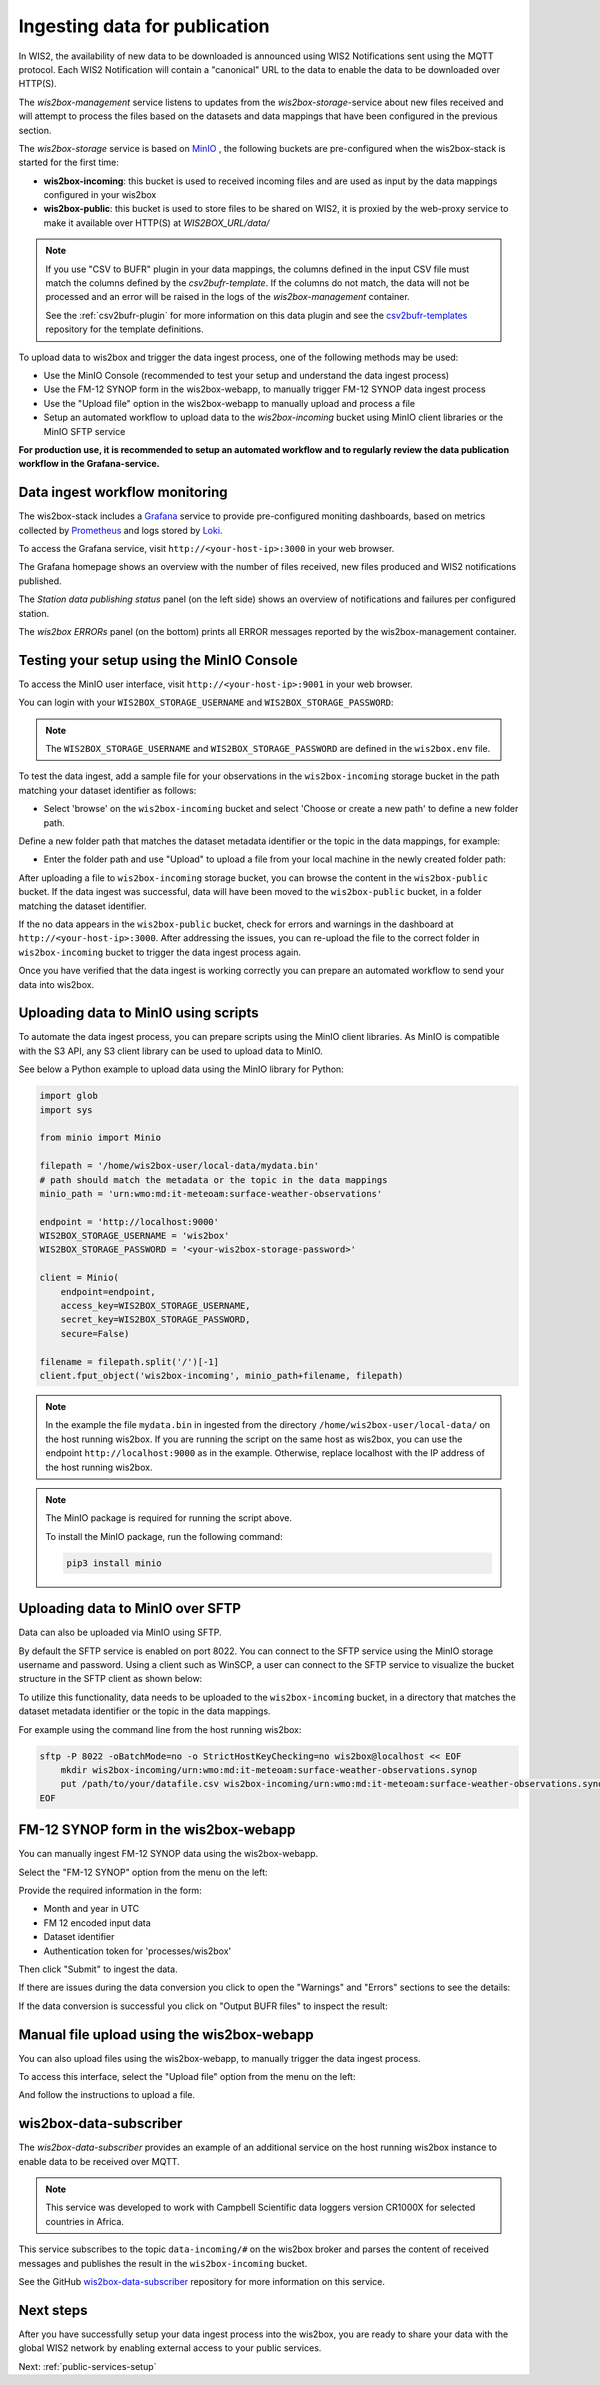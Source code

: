 .. _data-ingest:

Ingesting data for publication
==============================

In WIS2, the availability of new data to be downloaded is announced using WIS2 Notifications sent using the MQTT protocol.
Each WIS2 Notification will contain a "canonical" URL to the data to enable the data to be downloaded over HTTP(S).

The *wis2box-management* service listens to updates from the *wis2box-storage*-service about new files received and will attempt to process the files based on the datasets and data mappings that have been configured in the previous section.

The *wis2box-storage* service is based on `MinIO`_ , the following buckets are pre-configured when the wis2box-stack is started for the first time:

- **wis2box-incoming**: this bucket is used to received incoming files and are used as input by the data mappings configured in your wis2box
- **wis2box-public**: this bucket is used to store files to be shared on WIS2, it is proxied by the web-proxy service to make it available over HTTP(S) at `WIS2BOX_URL/data/`

.. note::
 
 If you use "CSV to BUFR" plugin in your data mappings, the columns defined in the input CSV file must match the columns defined by the `csv2bufr-template`. 
 If the columns do not match, the data will not be processed and an error will be raised in the logs of the *wis2box-management* container.
 
 See the :ref:`csv2bufr-plugin` for more information on this data plugin and see the `csv2bufr-templates`_ repository for the template definitions.

To upload data to wis2box and trigger the data ingest process, one of the following methods may be used:

- Use the MinIO Console (recommended to test your setup and understand the data ingest process)
- Use the FM-12 SYNOP form in the wis2box-webapp, to manually trigger FM-12 SYNOP data ingest process
- Use the "Upload file" option in the wis2box-webapp to manually upload and process a file
- Setup an automated workflow to upload data to the `wis2box-incoming` bucket using MinIO client libraries or the MinIO SFTP service

**For production use, it is recommended to setup an automated workflow and to regularly review the data publication workflow in the Grafana-service.**

Data ingest workflow monitoring
--------------------------------

The wis2box-stack includes a `Grafana`_ service to provide pre-configured moniting dashboards, based on metrics collected by  `Prometheus`_ and logs stored by `Loki`_.

To access the Grafana service, visit ``http://<your-host-ip>:3000`` in your web browser.

The Grafana homepage shows an overview with the number of files received, new files produced and WIS2 notifications published.

The `Station data publishing status` panel (on the left side) shows an overview of notifications and failures per configured station.

The `wis2box ERRORs` panel (on the bottom) prints all ERROR messages reported by the wis2box-management container.

.. image:: ../_static/grafana-homepage.png
    :width: 800
    :alt: wis2box workflow monitoring in Grafana

Testing your setup using the MinIO Console
------------------------------------------

To access the MinIO user interface, visit ``http://<your-host-ip>:9001`` in your web browser.

You can login with your ``WIS2BOX_STORAGE_USERNAME`` and ``WIS2BOX_STORAGE_PASSWORD``:

.. image:: ../_static/minio-login-screen2.png
    :width: 400
    :alt: MinIO login screen

.. note::

   The ``WIS2BOX_STORAGE_USERNAME`` and ``WIS2BOX_STORAGE_PASSWORD`` are defined in the ``wis2box.env`` file.

To test the data ingest, add a sample file for your observations in the ``wis2box-incoming`` storage bucket in the path matching your dataset identifier as follows:

- Select 'browse' on the ``wis2box-incoming`` bucket and select 'Choose or create a new path' to define a new folder path. 

Define a new folder path that matches the dataset metadata identifier or the topic in the data mappings, for example:

.. image:: ../_static/minio-new-folder-path.png
    :width: 800
    :alt: MinIO new folder path

- Enter the folder path and use "Upload" to upload a file from your local machine in the newly created folder path:

.. image:: ../_static/minio-upload-file.png
    :width: 800
    :alt: MinIO upload file

After uploading a file to ``wis2box-incoming`` storage bucket, you can browse the content in the ``wis2box-public`` bucket. 
If the data ingest was successful, data will have been moved to the ``wis2box-public`` bucket, in a folder matching the dataset identifier.

If the no data appears in the ``wis2box-public`` bucket, check for errors and warnings in the dashboard at ``http://<your-host-ip>:3000``.
After addressing the issues, you can re-upload the file to the correct folder in ``wis2box-incoming`` bucket to trigger the data ingest process again.

Once you have verified that the data ingest is working correctly you can prepare an automated workflow to send your data into wis2box.

Uploading data to MinIO using scripts
-------------------------------------

To automate the data ingest process, you can prepare scripts using the MinIO client libraries.
As MinIO is compatible with the S3 API, any S3 client library can be used to upload data to MinIO.

See below a Python example to upload data using the MinIO library for Python:

.. code-block:: python

    import glob
    import sys

    from minio import Minio

    filepath = '/home/wis2box-user/local-data/mydata.bin'
    # path should match the metadata or the topic in the data mappings
    minio_path = 'urn:wmo:md:it-meteoam:surface-weather-observations'

    endpoint = 'http://localhost:9000'
    WIS2BOX_STORAGE_USERNAME = 'wis2box'
    WIS2BOX_STORAGE_PASSWORD = '<your-wis2box-storage-password>'

    client = Minio(
        endpoint=endpoint,
        access_key=WIS2BOX_STORAGE_USERNAME,
        secret_key=WIS2BOX_STORAGE_PASSWORD,
        secure=False)
    
    filename = filepath.split('/')[-1]
    client.fput_object('wis2box-incoming', minio_path+filename, filepath)

.. note::
    
    In the example the file ``mydata.bin`` in ingested from the directory ``/home/wis2box-user/local-data/`` on the host running wis2box.
    If you are running the script on the same host as wis2box, you can use the endpoint ``http://localhost:9000`` as in the example. 
    Otherwise, replace localhost with the IP address of the host running wis2box. 

.. note::

    The MinIO package is required for running the script above.
    
    To install the MinIO package, run the following command:

    .. code-block:: bash

        pip3 install minio
        
Uploading data to MinIO over SFTP
---------------------------------

Data can also be uploaded via MinIO using SFTP.

By default the SFTP service is enabled on port 8022. You can connect to the SFTP service using the MinIO storage username and password.
Using a client such as WinSCP, a user can connect to the SFTP service to visualize the bucket structure in the SFTP client as shown below:

.. image:: ../_static/winscp_minio_sftp.png
    :width: 600
    :alt: Screenshot of WinSCP showing directory structure of MinIO over SFTP

To utilize this functionality, data needs to be uploaded to the ``wis2box-incoming`` bucket, in a directory that matches the dataset metadata identifier or the topic in the data mappings.

For example using the command line from the host running wis2box:

.. code-block:: bash

    sftp -P 8022 -oBatchMode=no -o StrictHostKeyChecking=no wis2box@localhost << EOF
        mkdir wis2box-incoming/urn:wmo:md:it-meteoam:surface-weather-observations.synop
        put /path/to/your/datafile.csv wis2box-incoming/urn:wmo:md:it-meteoam:surface-weather-observations.synop 
    EOF

FM-12 SYNOP form in the wis2box-webapp
--------------------------------------

You can manually ingest FM-12 SYNOP data using the wis2box-webapp.

Select the "FM-12 SYNOP" option from the menu on the left:

.. image:: ../_static/wis2box-webapp-fm12-synop.png
    :width: 1000
    :alt: wis2box webapp FM-12 SYNOP page

Provide the required information in the form:

- Month and year in UTC 
- FM 12 encoded input data
- Dataset identifier
- Authentication token for 'processes/wis2box'

Then click "Submit" to ingest the data. 

If there are issues during the data conversion you click to open the "Warnings" and "Errors" sections to see the details:

.. image:: ../_static/wis2box-webapp-synop-form-error.png
    :width: 1000
    :alt: wis2box webapp FM-12 SYNOP page, error example

If the data conversion is successful you click on "Output BUFR files" to inspect the result:

.. image:: ../_static/wis2box-webapp-synop-form-success.png
    :width: 1000
    :alt: wis2box webapp FM-12 SYNOP page, success example

Manual file upload using the wis2box-webapp
-------------------------------------------

You can also upload files using the wis2box-webapp, to manually trigger the data ingest process.

To access this interface, select the "Upload file" option from the menu on the left:

.. image:: ../_static/wis2box-webapp-file-upload.png
    :width: 1000
    :alt: wis2box webapp file upload page

And follow the instructions to upload a file.

wis2box-data-subscriber
-----------------------

The `wis2box-data-subscriber` provides an example of an additional service on the host running wis2box instance to enable data to be received over MQTT.

.. note::

   This service was developed to work with Campbell Scientific data loggers version CR1000X for selected countries in Africa.

This service subscribes to the topic ``data-incoming/#`` on the wis2box broker and parses the content of received messages and publishes the result in the ``wis2box-incoming`` bucket.

See the GitHub `wis2box-data-subscriber`_ repository for more information on this service.

Next steps
----------

After you have successfully setup your data ingest process into the wis2box, you are ready to share your data with the global
WIS2 network by enabling external access to your public services.

Next: :ref:`public-services-setup`

.. _`MinIO`: https://min.io/docs/minio/container/index.html
.. _`Grafana`: https://grafana.com/docs/grafana/latest/
.. _`Prometheus`: https://prometheus.io/docs/introduction/overview/
.. _`Loki`: https://grafana.com/docs/loki/latest/
.. _`wis2box-data-subscriber`: https://github.com/wmo-im/wis2box-data-subscriber
.. _`csv2bufr-templates`: https://github.com/World-Meteorological-Organization/csv2bufr-templates
